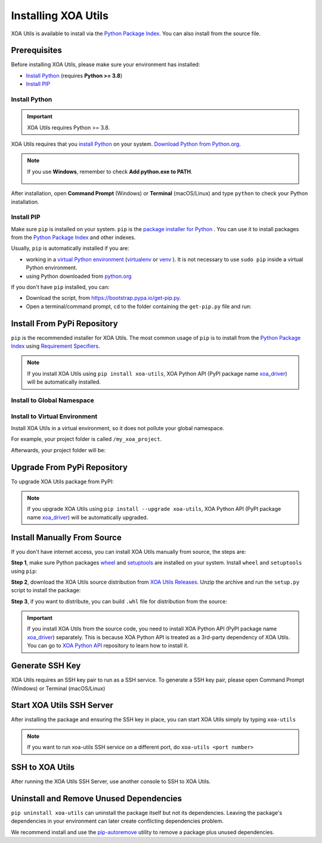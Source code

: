 Installing XOA Utils
====================

XOA Utils is available to install via the `Python Package Index <https://pypi.org/>`_. You can also install from the source file.

Prerequisites
-------------

Before installing XOA Utils, please make sure your environment has installed:
    
* `Install Python`_ (requires **Python >= 3.8**)
* `Install PIP`_

Install Python
^^^^^^^^^^^^^^

.. important:: 

    XOA Utils requires Python >= 3.8.


XOA Utils requires that you `install Python <https://realpython.com/installing-python/>`_  on your system. `Download Python from Python.org <https://www.python.org/downloads/>`_.

.. note::

    If you use **Windows**, remember to check **Add python.exe to PATH**.

    .. figure:: ../_static/python_installation.png
        :width: 100 %
        :align: center

After installation, open **Command Prompt** (Windows) or **Terminal** (macOS/Linux) and type ``python`` to check your Python installation.

.. tab:: Windows

    .. code-block:: doscon
        :caption: Check Python installation in Windows.

        > python
        Python 3.10.10 (tags/v3.10.10:878ead1, Feb  7 2023, 16:38:35) [MSC v.1934 64 bit (AMD64)] on win32
        Type "help", "copyright", "credits" or "license" for more information.
        >>>

.. tab:: macOS/Linux

    .. code-block:: console
        :caption: Check Python installation in macOS/Linux.

        $ python3
        Python 3.10.10 (v3.10.10:a58ebcc701, Feb 7 2023, 14:50:16) [Clang 13.0.0 (clang-1300.0.29.30)] on darwin
        Type "help", "copyright", "credits" or "license" for more information.
        >>> 


Install PIP
^^^^^^^^^^^

Make sure ``pip`` is installed on your system. ``pip`` is the `package installer for Python <https://packaging.python.org/guides/tool-recommendations/>`_ . You can use it to install packages from the `Python Package Index <https://pypi.org/>`_  and other indexes.

Usually, ``pip`` is automatically installed if you are:

* working in a `virtual Python environment <https://packaging.python.org/en/latest/tutorials/installing-packages/#creating-and-using-virtual-environments>`_ (`virtualenv <https://virtualenv.pypa.io/en/latest/#>`_ or `venv <https://docs.python.org/3/library/venv.html>`_ ). It is not necessary to use ``sudo pip`` inside a virtual Python environment.
* using Python downloaded from `python.org <https://www.python.org/>`_ 

If you don't have ``pip`` installed, you can:

* Download the script, from https://bootstrap.pypa.io/get-pip.py.
* Open a terminal/command prompt, ``cd`` to the folder containing the ``get-pip.py`` file and run:

.. tab:: Windows

    .. code-block:: doscon
        :caption: Install pip in Windows environment.

        > py get-pip.py

.. tab:: macOS/Linux

    .. code-block:: console
        :caption: Install pip in macOS/Linux environment.

        $ python3 get-pip.py

.. seealso::

    Read more details about this script in `pypa/get-pip <https://github.com/pypa/get-pip>`_.

    Read more about installation of ``pip`` in `pip installation <https://pip.pypa.io/en/stable/installation/>`_.


Install From PyPi Repository
----------------------------

``pip`` is the recommended installer for XOA Utils. The most common usage of ``pip`` is to install from the `Python Package Index <https://pypi.org/>`_ using `Requirement Specifiers <https://pip.pypa.io/en/stable/cli/pip_install/#requirement-specifiers>`_.

.. note::
    
    If you install XOA Utils using ``pip install xoa-utils``, XOA Python API (PyPI package name `xoa_driver <https://pypi.org/project/xoa-python-api/>`_) will be automatically installed.


.. _install_core_global:

Install to Global Namespace
^^^^^^^^^^^^^^^^^^^^^^^^^^^

.. tab:: Windows
    :new-set:

    .. code-block:: doscon
        :caption: Install XOA Utils in Windows environment from PyPI.

        > pip install xoa-utils            # latest version
        > pip install xoa-utils==1.0.0     # specific version
        > pip install xoa-utils>=1.0.0     # minimum version

.. tab:: macOS/Linux

    .. code-block:: console
        :caption: Install XOA Utils in macOS/Linux environment from PyPI.

        $ pip install xoa-utils            # latest version
        $ pip install xoa-utils==1.0.0     # specific version
        $ pip install xoa-utils>=1.0.0     # minimum version


.. _install_core_venv:

Install to Virtual Environment
^^^^^^^^^^^^^^^^^^^^^^^^^^^^^^

Install XOA Utils in a virtual environment, so it does not pollute your global namespace. 

For example, your project folder is called ``/my_xoa_project``.

.. tab:: Windows

    .. code-block:: doscon
        :caption: Install XOA Utils in a virtual environment in Windows from PyPI.

        [my_xoa_project]> python -m venv .\env
        [my_xoa_project]> .env\Scripts\activate

        (env) [my_xoa_project]> pip install xoa-utils         # latest version
        (env) [my_xoa_project]> pip install xoa-utils==1.0.0  # specific version
        (env) [my_xoa_project]> pip install xoa-utils>=1.0.0  # minimum version

.. tab:: macOS/Linux

    .. code-block:: console
        :caption: Install XOA Utils in a virtual environment in macOS/Linux from PyPI.

        [my_xoa_project]$ python3 -m venv ./env
        [my_xoa_project]$ source ./env/bin/activate

        (env) [my_xoa_project]$ pip install xoa-utils         # latest version
        (env) [my_xoa_project]$ pip install xoa-utils==1.0.0  # specific version
        (env) [my_xoa_project]$ pip install xoa-utile>=1.0.0 # minimum version

Afterwards, your project folder will be:

.. code-block::
    :caption: After creating Python virtual environment

    /my_xoa_project
        |
        |- env

.. seealso::

    * `Virtual Python environment <https://packaging.python.org/en/latest/tutorials/installing-packages/#creating-and-using-virtual-environments>`_
    * `virtualenv <https://virtualenv.pypa.io/en/latest/#>`_
    * `venv <https://docs.python.org/3/library/venv.html>`_


Upgrade From PyPi Repository
-----------------------------

To upgrade XOA Utils package from PyPI:

.. tab:: Windows
    :new-set:
    
    .. code-block:: doscon
        :caption: Upgrade XOA Utils in Windows environment from PyPI.

        > pip install xoa-utils --upgrade

.. tab:: macOS/Linux

    .. code-block:: console
        :caption: Upgrade XOA Utils in macOS/Linux environment from PyPI.

        $ pip install xoa-utils --upgrade


.. note::
    
    If you upgrade XOA Utils using ``pip install --upgrade xoa-utils``, XOA Python API (PyPI package name `xoa_driver <https://pypi.org/project/xoa-python-api/>`_) will be automatically upgraded.


Install Manually From Source
----------------------------

If you don't have internet access, you can install XOA Utils manually from source, the steps are:

**Step 1**, make sure Python packages `wheel <https://wheel.readthedocs.io/en/stable/>`_ and  `setuptools <https://setuptools.pypa.io/en/latest/index.html>`_ are installed on your system. Install ``wheel`` and ``setuptools`` using ``pip``:

.. tab:: Windows
    :new-set:

    .. code-block:: doscon
        :caption: Install ``wheel`` and ``setuptools`` in Windows environment.

        > pip install wheel setuptools

.. tab:: macOS/Linux

    .. code-block:: console
        :caption: Install ``wheel`` and ``setuptools`` in macOS/Linux environment.

        $ pip install wheel setuptools

**Step 2**, download the XOA Utils source distribution from `XOA Utils Releases <https://github.com/xenanetworks/open-automation-core/releases>`_. Unzip the archive and run the ``setup.py`` script to install the package:

.. tab:: Windows
    :new-set:

    .. code-block:: doscon
        :caption: Install XOA Utils in Windows environment from source.

        [xoa_core]> python setup.py install

.. tab:: macOS/Linux

    .. code-block:: console
        :caption: Install XOA Utils in macOS/Linux environment from source.

        [xoa_core]$ python3 setup.py install


**Step 3**, if you want to distribute, you can build ``.whl`` file for distribution from the source:

.. tab:: Windows
    :new-set:

    .. code-block:: doscon
        :caption: Build XOA Utils wheel in Windows environment for distribution.

        [xoa_core]> python setup.py bdist_wheel

.. tab:: macOS/Linux

    .. code-block:: console
        :caption: Build XOA Utils wheel in macOS/Linux environment for distribution.

        [xoa_core]$ python3 setup.py bdist_wheel

.. important::

    If you install XOA Utils from the source code, you need to install XOA Python API (PyPI package name `xoa_driver <https://pypi.org/project/xoa-python-api/>`_) separately. This is because XOA Python API is treated as a 3rd-party dependency of XOA Utils. You can go to `XOA Python API <https://github.com/xenanetworks/open-automation-python-api>`_ repository to learn how to install it.


Generate SSH Key
------------------

XOA Utils requires an SSH key pair to run as a SSH service. To generate a SSH key pair, please open Command Prompt (Windows) or Terminal (macOS/Linux)

.. tab:: Windows
    :new-set:

    .. code-block:: doscon
        :caption: Generate SSH key in Windows environment.

        > ssh-keygen -t rsa

    Press :kbd:`Enter` to finish **Enter file in which to save the key**. The filename will be default to ``id_rsa``.
    
    Press :kbd:`Enter` to skip passphrase.
    
    Press :kbd:`Enter` again to confirm passphrase.

    The key pair will be stored in ``C:\Users\YOU\.ssh``


.. tab:: macOS/Linux

    .. code-block:: console
        :caption: Generate SSH key in macOS/Linux environment.

        $ ssh-keygen -t rsa
    
    Press :kbd:`Enter` to finish **Enter file in which to save the key**. The filename will be default to ``id_rsa``.
    
    Press :kbd:`Enter` to skip passphrase.
    
    Press :kbd:`Enter` again to confirm passphrase.
    
    The key pair will be stored in ``/Users/YOU/.ssh``


.. seealso::

    You can read more about `Generating SSH Key <https://docs.github.com/en/authentication/connecting-to-github-with-ssh/generating-a-new-ssh-key-and-adding-it-to-the-ssh-agent#generating-a-new-ssh-key>`_ 


Start XOA Utils SSH Server
--------------------------

After installing the package and ensuring the SSH key in place, you can start XOA Utils simply by typing ``xoa-utils``

.. tab:: Windows
    :new-set:

    .. code-block:: doscon
        :caption: Start XOA Utils SSH service.

        > xoa-utils
        (PID: 33906) XOA Utils SSH Service running on 0.0.0.0:22622.


.. tab:: macOS/Linux

    .. code-block:: console
        :caption: Start XOA Utils SSH service.

        $ xoa-utils
        (PID: 33906) XOA Utils SSH Service running on 0.0.0.0:22622.

.. note::

    If you want to run xoa-utils SSH service on a different port, do ``xoa-utils <port number>``


SSH to XOA Utils
----------------

After running the XOA Utils SSH Server, use another console to SSH to XOA Utils.

.. tab:: Windows
    :new-set:

    .. code-block:: doscon
        :caption: SSH to XOA Utils.

        > ssh yourname@localhost -p 22622

        Hello yourname, welcome to Xena OpenAutomation Utilities SSH Service.

        xoa-utils > 


.. tab:: macOS/Linux

    .. code-block:: console
        :caption: SSH to XOA Utils.

        $ ssh yourname@localhost -p 22622

        Hello yourname, welcome to Xena OpenAutomation Utilities SSH Service.

        xoa-utils >  


Uninstall and Remove Unused Dependencies
----------------------------------------

``pip uninstall xoa-utils`` can uninstall the package itself but not its dependencies. Leaving the package's dependencies in your environment can later create conflicting dependencies problem.

We recommend install and use the `pip-autoremove <https://github.com/invl/pip-autoremove>`_ utility to remove a package plus unused dependencies.

.. tab:: Windows
    :new-set:

    .. code-block:: doscon
        :caption: Uninstall XOA Utils in Windows environment.

        > pip install pip-autoremove
        > pip-autoremove xoa-utils -y

.. tab:: macOS/Linux

    .. code-block:: console
        :caption: Uninstall XOA Utils in macOS/Linux environment.

        $ pip install pip-autoremove
        $ pip-autoremove xoa-utils -y

.. seealso::

    See the `pip uninstall <https://pip.pypa.io/en/stable/cli/pip_uninstall/#pip-uninstall>`_ reference.

    See `pip-autoremove <https://github.com/invl/pip-autoremove>`_ usage.